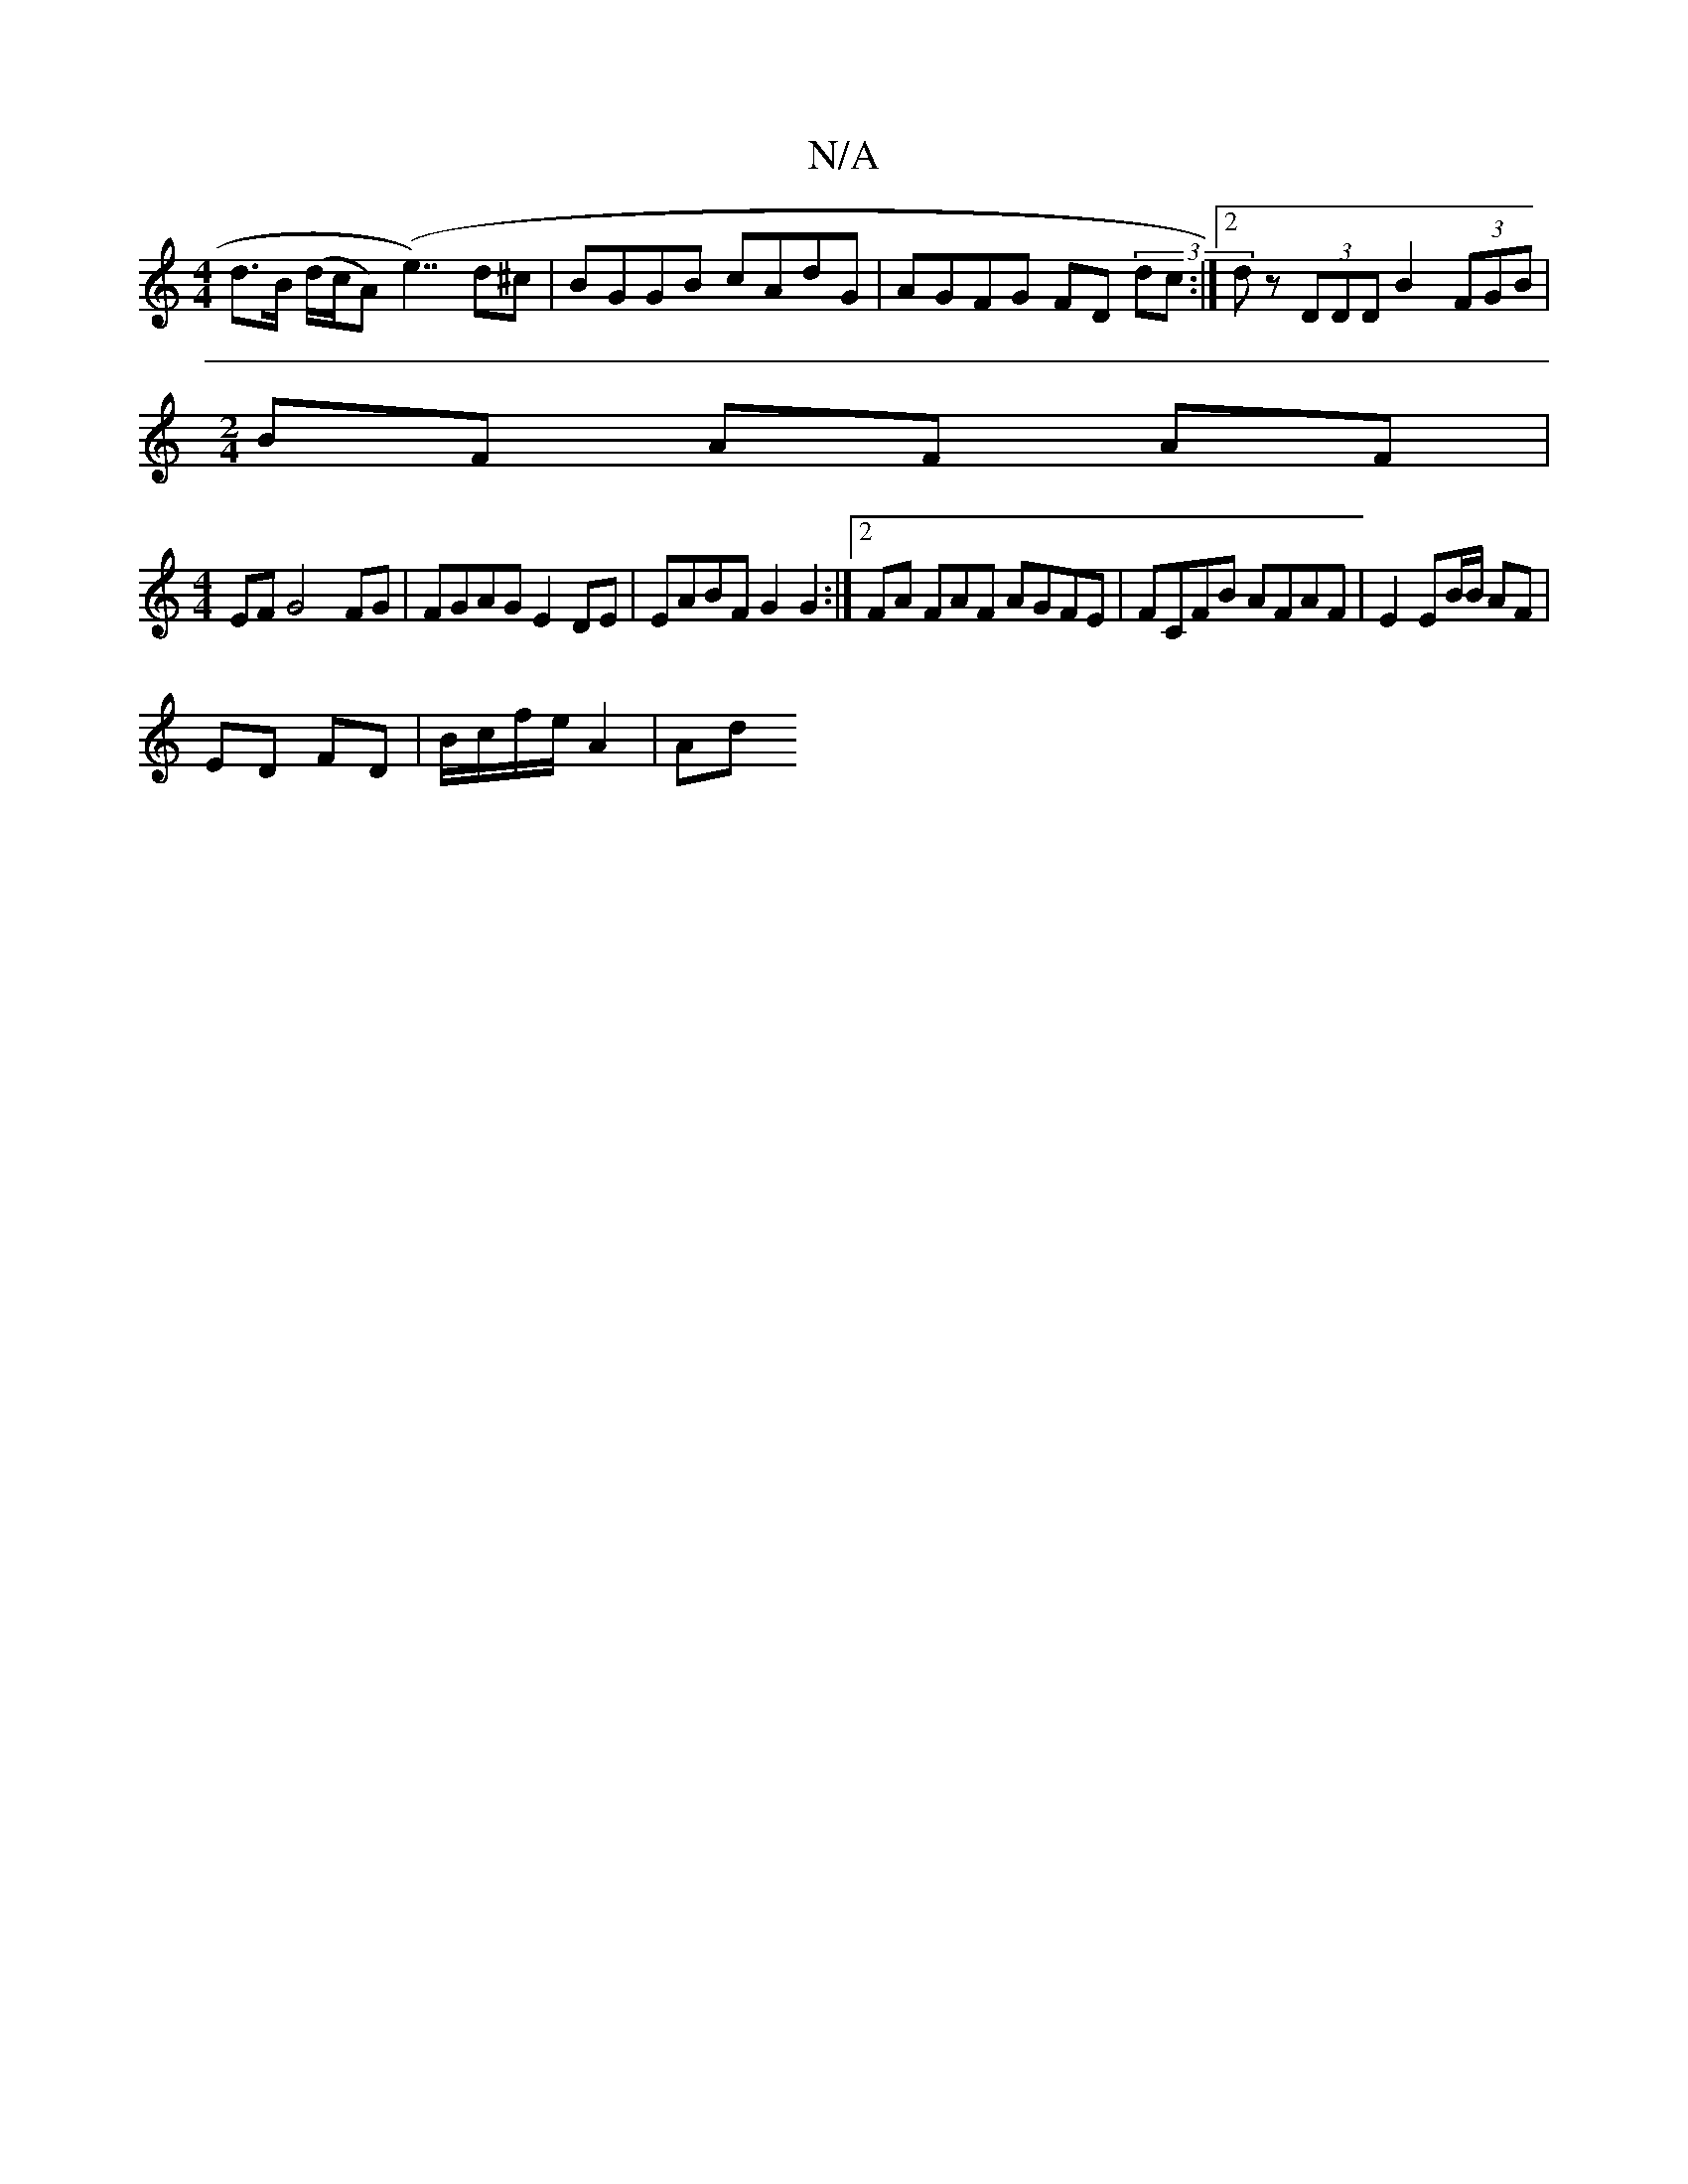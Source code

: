 X:1
T:N/A
M:4/4
R:N/A
K:Cmajor
d>B (d/c/A) (e7/)d^c | BGGB cAdG | AGFG FD (3dc :|2 dz (3DDD B2 (3FGB|
[M:2/4] BF AF AF |
[M:4/4] EF G4- FG | FGAG E2DE | EABF G2G2 :|2 FA F♯AF AGFE | FCFB AFAF | E2 EB/B/ AF |
ED FD | B/c/f/e/ A2|Ad 